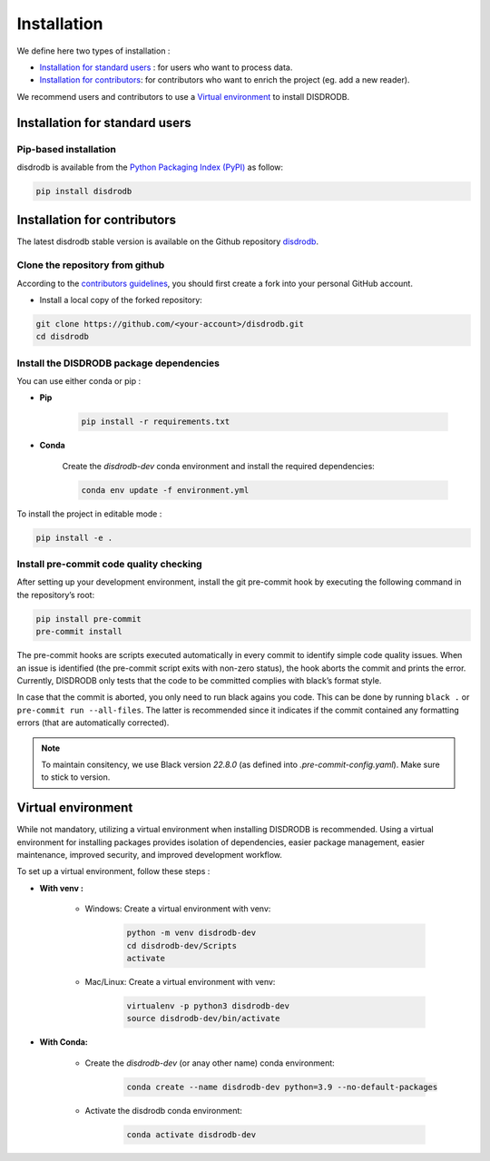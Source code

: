 =========================
Installation
=========================


We define here two types of installation :

- `Installation for standard users`_ : for users who want to process data.

- `Installation for contributors`_: for contributors who want to enrich the project (eg. add a new reader).

We recommend users and contributors to use a `Virtual environment`_ to install DISDRODB.


Installation for standard users
==================================

Pip-based installation
..............................

disdrodb is available from the `Python Packaging Index (PyPI) <https://pypi.org/>`__ as follow:


.. code-block:: bash

   pip install disdrodb






Installation for contributors
================================


The latest disdrodb stable version is available on the Github repository `disdrodb <https://github.com/ltelab/disdrodb>`_.

Clone the repository from github
.........................................

According to the `contributors guidelines <contributors_guidelines>`__, you should first create a fork into your personal GitHub account.

* Install a local copy of the forked repository:

.. code-block:: bash

    git clone https://github.com/<your-account>/disdrodb.git
    cd disdrodb






Install the DISDRODB package dependencies
............................................

You can use either conda or pip : 


* **Pip**

	.. code-block:: bash

	   pip install -r requirements.txt
	


	
* **Conda**

	Create the `disdrodb-dev` conda environment and install the required dependencies:

	.. code-block:: bash

		conda env update -f environment.yml 


To install the project in editable mode : 
	
.. code-block:: bash
		
	pip install -e .












Install pre-commit code quality checking
..............................................

After setting up your development environment, install the git
pre-commit hook by executing the following command in the repository’s
root:

.. code-block:: bash

   pip install pre-commit 
   pre-commit install
   

The pre-commit hooks are scripts executed automatically in every commit
to identify simple code quality issues. When an issue is identified
(the pre-commit script exits with non-zero status), the hook aborts the
commit and prints the error. Currently, DISDRODB only tests that the
code to be committed complies with black’s format style. 

In case that the commit is aborted, you only need to run black agains you code.
This can be done by running ``black .`` or ``pre-commit run --all-files``. The latter is recommended since it
indicates if the commit contained any formatting errors (that are automatically corrected).

.. note::
	To maintain consitency, we use Black version `22.8.0` (as defined into `.pre-commit-config.yaml`). Make sure to stick to version.  





Virtual environment
==================================

While not mandatory, utilizing a virtual environment when installing DISDRODB is recommended. Using a virtual environment for installing packages provides isolation of dependencies, easier package management, easier maintenance, improved security, and improved development workflow.



To set up a virtual environment, follow these steps :

* **With venv :**  

	* Windows: Create a virtual environment with venv:

		.. code-block:: bash

		   python -m venv disdrodb-dev
		   cd disdrodb-dev/Scripts
		   activate
		   

	* Mac/Linux: Create a virtual environment with venv:

		.. code-block:: bash

		   virtualenv -p python3 disdrodb-dev
		   source disdrodb-dev/bin/activate



* **With Conda:**

	* Create the `disdrodb-dev` (or anay other name) conda environment:

		.. code-block:: bash

			conda create --name disdrodb-dev python=3.9 --no-default-packages

	* Activate the disdrodb conda environment:

		.. code-block:: bash

			conda activate disdrodb-dev

		


